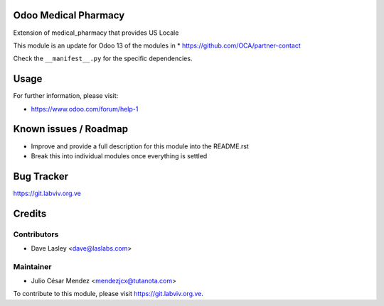 Odoo Medical Pharmacy
========================

Extension of medical_pharmacy that provides US Locale

This module is an update for Odoo 13 of the modules in
* https://github.com/OCA/partner-contact

Check the ``__manifest__.py`` for the specific dependencies.

Usage
=====

For further information, please visit:

* https://www.odoo.com/forum/help-1

Known issues / Roadmap
======================

* Improve and provide a full description for this module into the README.rst
* Break this into individual modules once everything is settled

Bug Tracker
===========

https://git.labviv.org.ve

Credits
=======

Contributors
------------
* Dave Lasley <dave@laslabs.com>

Maintainer
----------
* Julio César Mendez <mendezjcx@tutanota.com>

To contribute to this module, please visit https://git.labviv.org.ve.
